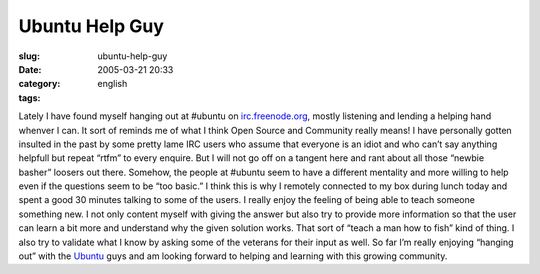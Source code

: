 Ubuntu Help Guy
###############
:slug: ubuntu-help-guy
:date: 2005-03-21 20:33
:category:
:tags: english

Lately I have found myself hanging out at #ubuntu on
`irc.freenode.org <http://irc.freenode.org>`__, mostly listening and
lending a helping hand whenver I can. It sort of reminds me of what I
think Open Source and Community really means! I have personally gotten
insulted in the past by some pretty lame IRC users who assume that
everyone is an idiot and who can’t say anything helpfull but repeat
“rtfm” to every enquire. But I will not go off on a tangent here and
rant about all those “newbie basher” loosers out there. Somehow, the
people at #ubuntu seem to have a different mentality and more willing to
help even if the questions seem to be “too basic.” I think this is why I
remotely connected to my box during lunch today and spent a good 30
minutes talking to some of the users. I really enjoy the feeling of
being able to teach someone something new. I not only content myself
with giving the answer but also try to provide more information so that
the user can learn a bit more and understand why the given solution
works. That sort of “teach a man how to fish” kind of thing. I also try
to validate what I know by asking some of the veterans for their input
as well. So far I’m really enjoying “hanging out” with the
`Ubuntu <http://www.ubuntulinux.org>`__ guys and am looking forward to
helping and learning with this growing community.
